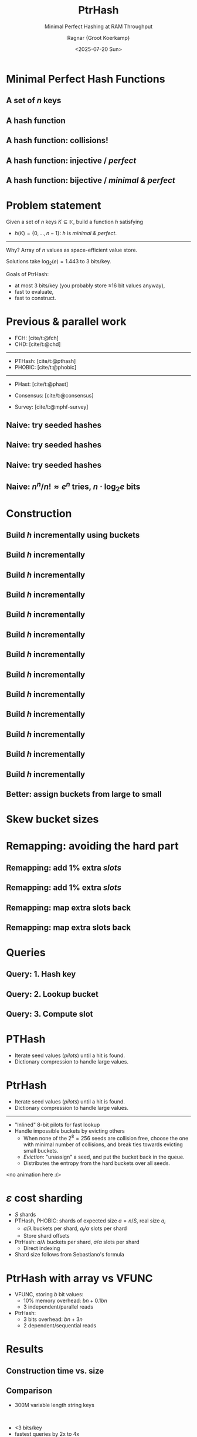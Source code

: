 #+title: PtrHash
#+subtitle: Minimal Perfect Hashing at RAM Throughput
#+author: Ragnar {Groot Koerkamp}
#+hugo_section: slides
#+filetags: @slides mphf
#+OPTIONS: ^:{} num: num:0 toc:nil
#+hugo_front_matter_key_replace: author>authors
# #+toc: depth 2
#+reveal_theme: white
#+reveal_extra_css: /css/slide.min.css
#+reveal_init_options: width:1920, height:1080, margin: 0.04, minScale:0.2, maxScale:2.5, disableLayout:false, transition:'none', slideNumber:'c/t', controls:false, hash:true, center:false, navigationMode:'linear', hideCursorTime:2000
#+reveal_reveal_js_version: 4
#+export_file_name: ../../static/slides/ptrhash/index.html
#+hugo_paired_shortcodes: %notice
#+date: <2025-07-20 Sun>
# Export using C-c C-e R R
# Enable auto-export using :toggle-org-reveal-export-on-save
# Disable hugo export using :org-hugo-auto-export-mode

#+begin_export html
<script src="/livereload.js?mindelay=10&amp;v=2&amp;port=1313&amp;path=livereload" data-no-instant defer></script>

#+end_export

#+REVEAL_TITLE_SLIDE: <h1 class="title" style="text-transform:none;line-height:2.3rem;padding-top:1rem;padding-bottom:1rem;">%t<br/><span style="font-size:1.3rem;color: #444444">%s</span></h1>
#+REVEAL_TITLE_SLIDE: <h2 class="author" style="margin:0;font-size:1rem;line-height:initial;margin-top:1.5rem;">%a</h2>
#+REVEAL_TITLE_SLIDE: <h2 class="author" style="margin:0;font-size:0.7rem;font-family:monospace;line-height:initial;color:rgb(0, 133, 255);text-transform:none;">@curiouscoding.nl</h2>
#+REVEAL_TITLE_SLIDE: <h2 class="date" style="font-size:0.7rem;font-weight:normal;color:grey;margin-top:0.5rem">SEA 2025, July 24, Venice</h2>
# #+REVEAL_TITLE_SLIDE: <img src="/ox-hugo/bmilab.svg" style="position:absolute;bottom:6.5%%;left:2%%;width:30%%"></img>
#+REVEAL_TITLE_SLIDE: <img src="/ox-hugo/ethz.svg" style="position:absolute;bottom:0%%;left:0%%;width:20%%"></img>
#+REVEAL_TITLE_SLIDE: <a href="https://curiouscoding.nl/papers/ptrhash.pdf" style="position:absolute;bottom:9.8%%;right:10%%;width:30%%;color:grey;font-size:smaller">curiouscoding.nl/papers/ptrhash.pdf</a>
#+REVEAL_TITLE_SLIDE: <a href="https://curiouscoding.nl/slides/ptrhash" style="position:absolute;bottom:3.8%%;right:10%%;width:30%%;color:grey;font-size:smaller">curiouscoding.nl/slides/ptrhash</a>

* Minimal Perfect Hash Functions
:PROPERTIES:
:CUSTOM_ID: hashing
:END:


** A set of $n$ keys
:PROPERTIES:
:CUSTOM_ID: h-keys
:END:
#+attr_html: :class large :style height:800px :src /ox-hugo/h-keys.svg
[[file:figs/h-keys.svg]]

** A hash function
:PROPERTIES:
:CUSTOM_ID: h-hash
:END:
#+attr_html: :class large :style height:800px :src /ox-hugo/h-hash.svg
[[file:figs/h-hash.svg]]

** A hash function: collisions!
:PROPERTIES:
:CUSTOM_ID: h-collision
:END:
#+attr_html: :class large :style height:800px :src /ox-hugo/h-collision.svg
[[file:figs/h-collision.svg]]

** A hash function: injective / /perfect/
:PROPERTIES:
:CUSTOM_ID: h-injection
:END:
#+attr_html: :class large :style height:800px :src /ox-hugo/h-injection.svg
[[file:figs/h-injection.svg]]

** A hash function: bijective / /minimal & perfect/
:PROPERTIES:
:CUSTOM_ID: h-bijection
:END:
#+attr_html: :class large :style height:800px :src /ox-hugo/h-bijection.svg
[[file:figs/h-bijection.svg]]

* Problem statement
:PROPERTIES:
:CUSTOM_ID: problem-statement
:END:

Given a set of $n$ keys $K\subseteq \mathbb K$, build a function $h$ satisfying
- $h(K) = \{0, \dots, n-1\}$:  $h$ is /minimal & perfect/.

-----

#+attr_reveal: :frag t :frag_idx 2
Why? Array of $n$ values as space-efficient value store.

#+attr_reveal: :frag t :frag_idx 2
Solutions take $\log_2(e) {=} 1.443$ to $3$ bits/key.

#+attr_reveal: :frag t :frag_idx 2
Goals of PtrHash:
#+attr_reveal: :frag t :frag_idx 2
- at most 3 bits/key (you probably store ≥16 bit values anyway),
- fast to evaluate,
- fast to construct.

* Previous & parallel work
:PROPERTIES:
:CUSTOM_ID: prev-work
:END:
- FCH: [cite/t:@fch]
- CHD: [cite/t:@chd]

-----

- PTHash: [cite/t:@pthash]
- PHOBIC: [cite/t:@phobic]

-----

- PHast: [cite/t:@phast]
- Consensus: [cite/t:@consensus]

- Survey: [cite/t:@mphf-survey]

$$
\newcommand{\lo}{\mathsf{lo}}
\newcommand{\hi}{\mathsf{hi}}
$$


** Naive: try seeded hashes
:PROPERTIES:
:CUSTOM_ID: n-1
:END:
#+attr_html: :class large :style height:800px :src /ox-hugo/n-1.svg
[[file:figs/n-1.svg]]

** Naive: try seeded hashes
:PROPERTIES:
:CUSTOM_ID: n-2
:END:
#+attr_html: :class large :style height:800px :src /ox-hugo/n-2.svg
[[file:figs/n-2.svg]]

** Naive: try seeded hashes
:PROPERTIES:
:CUSTOM_ID: n-3
:END:
#+attr_html: :class large :style height:800px :src /ox-hugo/n-3.svg
[[file:figs/n-3.svg]]
** Naive: $n^n / n!\approx e^n$ tries, $n\cdot\log_2 e$ bits
:PROPERTIES:
:CUSTOM_ID: n-4
:END:
#+attr_html: :class large :style height:800px :src /ox-hugo/n-4.svg
[[file:figs/n-4.svg]]

* Construction
:PROPERTIES:
:CUSTOM_ID: construction
:END:

** Build $h$ incrementally using buckets
:PROPERTIES:
:CUSTOM_ID: buckets-before
:END:
#+attr_html: :class large :style height:800px :src /ox-hugo/buckets-before.svg
[[file:figs/buckets-before.svg]]

** Build $h$ incrementally
:PROPERTIES:
:CUSTOM_ID: incremental-1
:END:
#+attr_html: :class large :style height:800px :src /ox-hugo/incremental-1.svg
[[file:figs/incremental-1.svg]]
** Build $h$ incrementally
:PROPERTIES:
:CUSTOM_ID: incremental-2
:END:
#+attr_html: :class large :style height:800px :src /ox-hugo/incremental-2.svg
[[file:figs/incremental-2.svg]]
** Build $h$ incrementally
:PROPERTIES:
:CUSTOM_ID: incremental-3
:END:
#+attr_html: :class large :style height:800px :src /ox-hugo/incremental-3.svg
[[file:figs/incremental-3.svg]]
** Build $h$ incrementally
:PROPERTIES:
:CUSTOM_ID: incremental-4
:END:
#+attr_html: :class large :style height:800px :src /ox-hugo/incremental-4.svg
[[file:figs/incremental-4.svg]]
** Build $h$ incrementally
:PROPERTIES:
:CUSTOM_ID: incremental-5
:END:
#+attr_html: :class large :style height:800px :src /ox-hugo/incremental-5.svg
[[file:figs/incremental-5.svg]]
** Build $h$ incrementally
:PROPERTIES:
:CUSTOM_ID: incremental-6
:END:
#+attr_html: :class large :style height:800px :src /ox-hugo/incremental-6.svg
[[file:figs/incremental-6.svg]]
** Build $h$ incrementally
:PROPERTIES:
:CUSTOM_ID: incremental-7
:END:
#+attr_html: :class large :style height:800px :src /ox-hugo/incremental-7.svg
[[file:figs/incremental-7.svg]]
** Build $h$ incrementally
:PROPERTIES:
:CUSTOM_ID: incremental-8
:END:
#+attr_html: :class large :style height:800px :src /ox-hugo/incremental-8.svg
[[file:figs/incremental-8.svg]]
** Build $h$ incrementally
:PROPERTIES:
:CUSTOM_ID: incremental-9
:END:
#+attr_html: :class large :style height:800px :src /ox-hugo/incremental-9.svg
[[file:figs/incremental-9.svg]]
** Build $h$ incrementally
:PROPERTIES:
:CUSTOM_ID: incremental-10
:END:
#+attr_html: :class large :style height:800px :src /ox-hugo/incremental-10.svg
[[file:figs/incremental-10.svg]]
** Build $h$ incrementally
:PROPERTIES:
:CUSTOM_ID: incremental-11
:END:
#+attr_html: :class large :style height:800px :src /ox-hugo/incremental-11.svg
[[file:figs/incremental-11.svg]]
** Build $h$ incrementally
:PROPERTIES:
:CUSTOM_ID: incremental-12
:END:
#+attr_html: :class large :style height:800px :src /ox-hugo/incremental-12.svg
[[file:figs/incremental-12.svg]]

** Better: assign buckets from large to small
:PROPERTIES:
:CUSTOM_ID: bucket-sort
:END:
#+attr_html: :class large :style height:800px :src /ox-hugo/incremental-12.svg
[[file:figs/incremental-12.svg]]

* Skew bucket sizes
:PROPERTIES:
:CUSTOM_ID: bucket-sizes
:END:
#+attr_html: :class large :style height:800px :src /ox-hugo/bucket-sizes.svg
[[file:figs/bucket-sizes.svg]]


* Remapping: avoiding the hard part
:PROPERTIES:
:CUSTOM_ID: remap-0
:END:
#+attr_html: :class large :style height:800px :src /ox-hugo/incremental-12.svg
[[file:figs/incremental-12.svg]]


** Remapping: add $1\%$ extra /slots/
:PROPERTIES:
:CUSTOM_ID: remap-1
:END:
#+attr_html: :class large :style height:800px :src /ox-hugo/remap-1.svg
[[file:figs/remap-1.svg]]

** Remapping: add $1\%$ extra /slots/
:PROPERTIES:
:CUSTOM_ID: remap-2
:END:
#+attr_html: :class large :style height:800px :src /ox-hugo/remap-2.svg
[[file:figs/remap-2.svg]]

** Remapping: map extra slots back
:PROPERTIES:
:CUSTOM_ID: remap-3
:END:
#+attr_html: :class large :style height:800px :src /ox-hugo/remap-3.svg
[[file:figs/remap-3.svg]]


** Remapping: map extra slots back
:PROPERTIES:
:CUSTOM_ID: remap-4
:END:
#+attr_html: :class large :style height:800px :src /ox-hugo/remap-4.svg
[[file:figs/remap-4.svg]]

* Queries
:PROPERTIES:
:CUSTOM_ID: queries
:END:

** Query: 1. Hash key
:PROPERTIES:
:CUSTOM_ID: query-1
:END:
#+attr_html: :class large :style height:800px :src /ox-hugo/query-1.svg
[[file:figs/query-1.svg]]

** Query: 2. Lookup bucket
:PROPERTIES:
:CUSTOM_ID: query-2
:END:
#+attr_html: :class large :style height:800px :src /ox-hugo/query-2.svg
[[file:figs/query-2.svg]]

** Query: 3. Compute slot
:PROPERTIES:
:CUSTOM_ID: query-3
:END:
#+attr_html: :class large :style height:800px :src /ox-hugo/query-3.svg
[[file:figs/query-3.svg]]


* PTHash
:PROPERTIES:
:CUSTOM_ID: dictionary
:END:

- Iterate seed values (/pilots/) until a hit is found.
- Dictionary compression to handle large values.

#+attr_html: :class large :style height:400px;top:700px :src /ox-hugo/dictionary.svg
[[file:figs/dictionary.svg]]


* PtrHash
:PROPERTIES:
:CUSTOM_ID: cuckoo
:END:
#+attr_html: :style color:grey
- Iterate seed values (/pilots/) until a hit is found.
- Dictionary compression to handle large values.

-----

- "Inlined" 8-bit pilots for fast lookup
- Handle impossible buckets by evicting others
  - When none of the $2^8=256$ seeds are collision free, choose the one with
    minimal number of collisions, and break ties towards evicting small buckets.
  - /Eviction/: "unassign" a seed, and put the bucket back in the queue.
  - Distributes the entropy from the hard buckets over all seeds.

<no animation here :(>

* $\varepsilon$ cost sharding
:PROPERTIES:
:CUSTOM_ID: sharding
:END:


- $S$ shards
- PTHash, PHOBIC: shards of expected size $a = n/S$, real size $a_i$
  - $a / \lambda$ buckets per shard, $a_i/\alpha$ slots per shard
  - Store shard offsets
- PtrHash: $a / \lambda$ buckets per shard, $a /\alpha$ slots per shard
  - Direct indexing
- Shard size follows from Sebastiano's formula

* PtrHash with array vs VFUNC
:PROPERTIES:
:CUSTOM_ID: vfunc
:END:
- VFUNC, storing $b$ bit values:
  - 10% memory overhead: $b n + 0.1 b n$
  - 3 independent/parallel reads
- PtrHash:
  - 3 bits overhead: $b n + 3n$
  - 2 dependent/sequential reads

* Results
:PROPERTIES:
:CUSTOM_ID: results
:END:

** Construction time vs. size
:PROPERTIES:
:CUSTOM_ID: time-vs-size
:END:

#+attr_html: :class large :style height:1000px;top:55% :src /ox-hugo/size.svg
[[file:plots/size.svg]]

** Comparison
:PROPERTIES:
:CUSTOM_ID: comparison
:END:
- 300M variable length string keys
\\

- <3 bits/key
- fastest queries by 2x to 4x
- also fast construction

#+attr_html: :class large :style height:100%;left:73%;top:48% :src /ox-hugo/table2.png
[[file:table2.png]]

* Queries: looping, batching, streaming
:PROPERTIES:
:CUSTOM_ID: queries
:END:

** A simple loop
:PROPERTIES:
:CUSTOM_ID: simple-loop
:END:

- Setup: PtrHash on $10^9$ integer keys; 300 MB.
- Fact: Most queries need uncached data from RAM.
- Fact: Reading RAM takes 80 ns
- Question: how long does this take? (>90, ≈80, 40-60, <30)

#+begin_src rust
for k in keys {
    h.query(k);
}
#+end_src

#+attr_reveal: :frag t :frag_idx 2
- Answer: 12 ns!
  - The CPU works on 7 iterations in parallel!
- To measure latency:

#+attr_reveal: :frag t :frag_idx 2
#+begin_src rust
let mut seed = 0;
for k in keys {
    seed ^= h.query(seed ^ k);
}
#+end_src

** Batching & Streaming
:PROPERTIES:
:CUSTOM_ID: batching
:END:

Batching:
#+begin_src rust
for batch in keys.array_chunks::<32>() {
    for k in batch {
        h.prefetch_seed(k);
    }
    for k in batch {
        h.query(k);
    }
}
#+end_src

Streaming:
#+begin_src rust
for i in 0..n {
    h.prefetch_seed(keys[i+32]);
    h.query(keys[i]);
}
#+end_src

** Batching with Prefetching
:PROPERTIES:
:CUSTOM_ID: batching-1
:END:
#+attr_html: :class large :style height:800px :src /ox-hugo/batching-1.svg
[[file:figs/batching-1.svg]]
** Batching with Prefetching
:PROPERTIES:
:CUSTOM_ID: batching-2
:END:
#+attr_html: :class large :style height:800px :src /ox-hugo/batching-2.svg
[[file:figs/batching-2.svg]]


** Batching & Prefetching
:PROPERTIES:
:CUSTOM_ID: results-prefetching
:END:
#+attr_html: :class large :style height:100% :src /ox-hugo/query_batching.svg
[[file:query_batching.svg]]

** Multithreading
:PROPERTIES:
:CUSTOM_ID: results-multithreading
:END:
#+attr_html: :class large :style height:100% :src /ox-hugo/query_throughput.svg
[[file:query_throughput.svg]]

* Conclusions
:PROPERTIES:
:CUSTOM_ID: conclusion
:END:
- Simple $\implies$ fast
- *Partition* data into cache-sized chunks
- *Streaming* & *prefetching* for max throughput

* Brought to you by
:PROPERTIES:
:CUSTOM_ID: the-end
:END:

#+attr_html: :class large :style height:1000px;top:55% :src /ox-hugo/ptr.jpg
[[file:ptr.jpg]]

* Bonus slides
:PROPERTIES:
:CUSTOM_ID: bonus
:END:

** Simple operations
:PROPERTIES:
:CUSTOM_ID: simple-ops
:END:
- Hashing via
   $$h(x) = \lo(C\cdot x) = (C\cdot x)\mod 2^{64}.$$
- Quadratic bucket function
  $$\gamma(x) = \hi(x\cdot x) = \lfloor x^2/2^{64}\rfloor.$$
- Use fastmod for $\mod n$

** Overview
:PROPERTIES:
:CUSTOM_ID: overview
:END:

#+attr_html: :class large :style height:800px :src /ox-hugo/overview.drawio.svg
[[file:figs/overview.drawio.svg]]

** Parameters
:PROPERTIES:
:CUSTOM_ID: parameters
:END:

#+attr_html: :class large :style height:1000px;top:55% :src /ox-hugo/table1.png
[[file:table1.png]]
